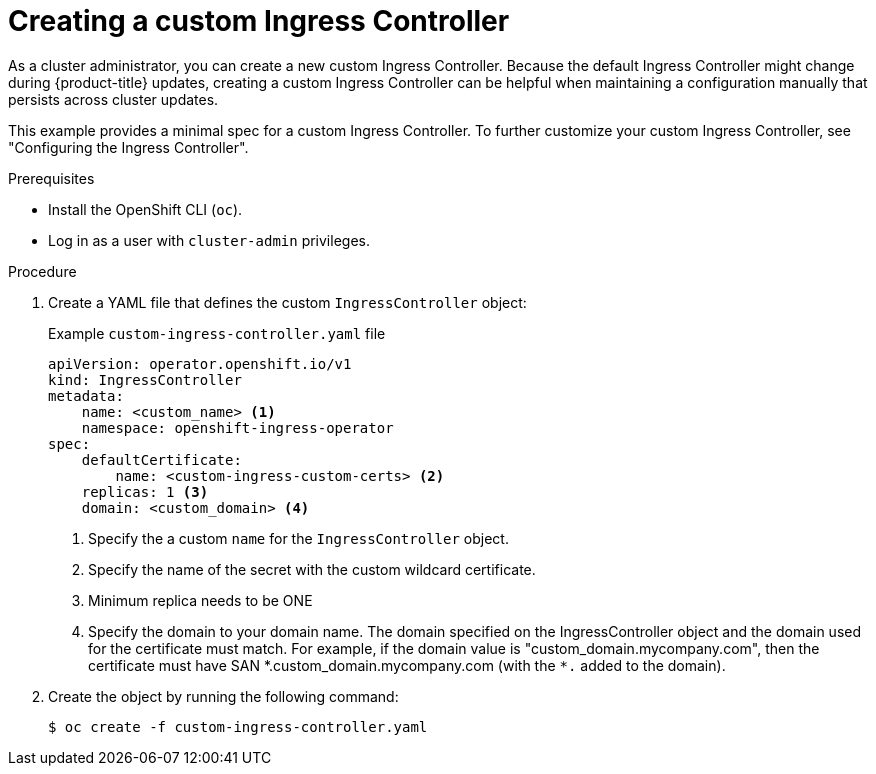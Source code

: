 // Module included in the following assemblies:
//
// * networking/ingress-operator.adoc

:_content-type: PROCEDURE
[id="nw-create-custom-ingress-controller_{context}"]
= Creating a custom Ingress Controller

As a cluster administrator, you can create a new custom Ingress Controller. Because the default Ingress Controller might change during {product-title} updates, creating a custom Ingress Controller can be helpful when maintaining a configuration manually that persists across cluster updates.

This example provides a minimal spec for a custom Ingress Controller. To further customize your custom Ingress Controller, see "Configuring the Ingress Controller".

.Prerequisites

* Install the OpenShift CLI (`oc`).
* Log in as a user with `cluster-admin` privileges.

.Procedure

. Create a YAML file that defines the custom `IngressController` object:
+
.Example `custom-ingress-controller.yaml` file
[source,yaml]
----
apiVersion: operator.openshift.io/v1
kind: IngressController
metadata:
    name: <custom_name> <1>
    namespace: openshift-ingress-operator
spec:
    defaultCertificate:
        name: <custom-ingress-custom-certs> <2>
    replicas: 1 <3>
    domain: <custom_domain> <4>
----
<1> Specify the a custom `name` for the `IngressController` object.
<2> Specify the name of the secret with the custom wildcard certificate.
<3> Minimum replica needs to be ONE
<4> Specify the domain to your domain name. The domain specified on the IngressController object and the domain used for the certificate must match. For example, if the domain value is "custom_domain.mycompany.com", then the certificate must have SAN \*.custom_domain.mycompany.com (with the `*.` added to the domain).

. Create the object by running the following command:
+
[source,terminal]
----
$ oc create -f custom-ingress-controller.yaml
----